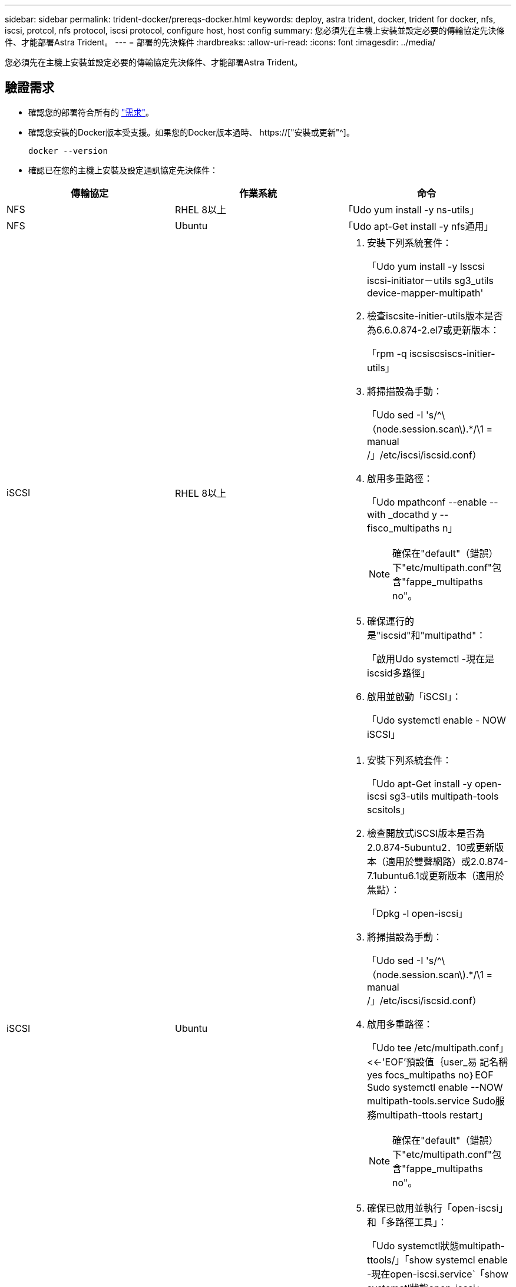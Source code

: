 ---
sidebar: sidebar 
permalink: trident-docker/prereqs-docker.html 
keywords: deploy, astra trident, docker, trident for docker, nfs, iscsi, protcol, nfs protocol, iscsi protocol, configure host, host config 
summary: 您必須先在主機上安裝並設定必要的傳輸協定先決條件、才能部署Astra Trident。 
---
= 部署的先決條件
:hardbreaks:
:allow-uri-read: 
:icons: font
:imagesdir: ../media/


[role="lead"]
您必須先在主機上安裝並設定必要的傳輸協定先決條件、才能部署Astra Trident。



== 驗證需求

* 確認您的部署符合所有的 link:../trident-get-started/requirements.html["需求"]。
* 確認您安裝的Docker版本受支援。如果您的Docker版本過時、 https://["安裝或更新"^]。
+
[listing]
----
docker --version
----
* 確認已在您的主機上安裝及設定通訊協定先決條件：


[cols="3*"]
|===
| 傳輸協定 | 作業系統 | 命令 


| NFS  a| 
RHEL 8以上
 a| 
「Udo yum install -y ns-utils」



| NFS  a| 
Ubuntu
 a| 
「Udo apt-Get install -y nfs通用」



| iSCSI  a| 
RHEL 8以上
 a| 
. 安裝下列系統套件：
+
「Udo yum install -y lsscsi iscsi-initiator－utils sg3_utils device-mapper-multipath'

. 檢查iscsite-initier-utils版本是否為6.6.0.874-2.el7或更新版本：
+
「rpm -q iscsiscsiscs-initier-utils」

. 將掃描設為手動：
+
「Udo sed -I 's/^\（node.session.scan\).*/\1 = manual /」/etc/iscsi/iscsid.conf）

. 啟用多重路徑：
+
「Udo mpathconf --enable --with _docathd y --fisco_multipaths n」

+

NOTE: 確保在"default"（錯誤）下"etc/multipath.conf"包含"fappe_multipaths no"。

. 確保運行的是"iscsid"和"multipathd"：
+
「啟用Udo systemctl -現在是iscsid多路徑」

. 啟用並啟動「iSCSI」：
+
「Udo systemctl enable - NOW iSCSI」





| iSCSI  a| 
Ubuntu
 a| 
. 安裝下列系統套件：
+
「Udo apt-Get install -y open-iscsi sg3-utils multipath-tools scsitols」

. 檢查開放式iSCSI版本是否為2.0.874-5ubuntu2．10或更新版本（適用於雙聲網路）或2.0.874-7.1ubuntu6.1或更新版本（適用於焦點）：
+
「Dpkg -l open-iscsi」

. 將掃描設為手動：
+
「Udo sed -I 's/^\（node.session.scan\).*/\1 = manual /」/etc/iscsi/iscsid.conf）

. 啟用多重路徑：
+
「Udo tee /etc/multipath.conf」<<-'EOF'預設值｛user_易 記名稱yes focs_multipaths no｝EOF Sudo systemctl enable --NOW multipath-tools.service Sudo服務multipath-ttools restart」

+

NOTE: 確保在"default"（錯誤）下"etc/multipath.conf"包含"fappe_multipaths no"。

. 確保已啟用並執行「open-iscsi」和「多路徑工具」：
+
「Udo systemctl狀態multipath-ttools/」「show systemcl enable -現在open-iscsi.service`「show systemctl狀態open-iscsi」



|===